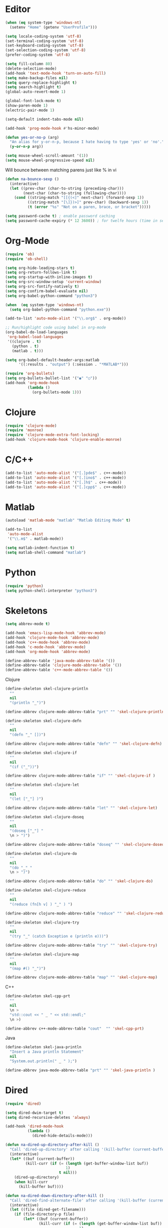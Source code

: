 #+property: results silent

* Editor

#+BEGIN_SRC emacs-lisp
  (when (eq system-type 'windows-nt)
    (setenv "Home" (getenv "UserProfile")))
#+END_SRC

#+BEGIN_SRC emacs-lisp
  (setq locale-coding-system 'utf-8)
  (set-terminal-coding-system 'utf-8)
  (set-keyboard-coding-system 'utf-8)
  (set-selection-coding-system 'utf-8)
  (prefer-coding-system 'utf-8)

  (setq fill-column 80)
  (delete-selection-mode)
  (add-hook 'text-mode-hook 'turn-on-auto-fill)
  (setq make-backup-files nil)
  (setq query-replace-highlight t)
  (setq search-highlight t)
  (global-auto-revert-mode 1)

  (global-font-lock-mode t)
  (show-paren-mode 1)
  (electric-pair-mode 1)

  (setq-default indent-tabs-mode nil)

  (add-hook 'prog-mode-hook #'hs-minor-mode)
#+END_SRC

#+BEGIN_SRC emacs-lisp
  (defun yes-or-no-p (arg)
    "An alias for y-or-n-p, because I hate having to type 'yes' or 'no'."
    (y-or-n-p arg))
#+END_SRC

#+BEGIN_SRC emacs-lisp
(setq mouse-wheel-scroll-amount '(1))
(setq mouse-wheel-progressive-speed nil)
#+END_SRC

Will bounce between matching parens just like % in vi

#+BEGIN_SRC emacs-lisp
  (defun na-bounce-sexp ()
    (interactive)
    (let ((prev-char (char-to-string (preceding-char)))
          (next-char (char-to-string (following-char))))
      (cond ((string-match "[[{(<]" next-char) (forward-sexp 1))
            ((string-match "[\]})>]" prev-char) (backward-sexp 1))
            (t (error "%s" "Not on a paren, brace, or bracket")))))
#+END_SRC

#+BEGIN_SRC emacs-lisp
  (setq password-cache t) ; enable password caching
  (setq password-cache-expiry (* 12 3600)) ; for twelfe hours (time in secs)
#+END_SRC

* Org-Mode

#+BEGIN_SRC emacs-lisp
  (require 'ob)
  (require 'ob-shell)

  (setq org-hide-leading-stars t)
  (setq org-return-follows-link t)
  (setq org-startup-with-inline-images t)
  (setq org-src-window-setup 'current-window)
  (setq org-src-fontify-natively t)
  (setq org-confirm-babel-evaluate nil)
  (setq org-babel-python-command "python3")

  (when  (eq system-type 'windows-nt)
    (setq org-babel-python-command "python.exe"))

  (add-to-list 'auto-mode-alist '("\\.org$" . org-mode))

  ;; Run/highlight code using babel in org-mode
  (org-babel-do-load-languages
   'org-babel-load-languages
   '((clojure . t)
     (python . t)
     (matlab . t)))

  (setq org-babel-default-header-args:matlab
        '((:results . "output") (:session . "*MATLAB*")))

  (require 'org-bullets)
  (setq org-bullets-bullet-list '("◉" "○"))
  (add-hook 'org-mode-hook
            (lambda ()
              (org-bullets-mode 1)))
#+END_SRC

* Clojure

#+BEGIN_SRC emacs-lisp
  (require 'clojure-mode)
  (require 'monroe)
  (require 'clojure-mode-extra-font-locking)
  (add-hook 'clojure-mode-hook 'clojure-enable-monroe)
#+END_SRC

* C/C++

#+BEGIN_SRC emacs-lisp
  (add-to-list 'auto-mode-alist '("[.]pde$" . c++-mode))
  (add-to-list 'auto-mode-alist '("[.]ino$" . c++-mode))
  (add-to-list 'auto-mode-alist '("[.]h$" . c++-mode))
  (add-to-list 'auto-mode-alist '("[.]cpp$" . c++-mode))
#+END_SRC

* Matlab

#+BEGIN_SRC emacs-lisp
  (autoload 'matlab-mode "matlab" "Matlab Editing Mode" t)

  (add-to-list
   'auto-mode-alist
   '("\\.m$" . matlab-mode))

  (setq matlab-indent-function t)
  (setq matlab-shell-command "matlab")
#+END_SRC

* Python

#+BEGIN_SRC emacs-lisp
  (require 'python)
  (setq python-shell-interpreter "python3")
#+END_SRC

* Skeletons

#+BEGIN_SRC emacs-lisp
  (setq abbrev-mode t)

  (add-hook 'emacs-lisp-mode-hook 'abbrev-mode)
  (add-hook 'clojure-mode-hook 'abbrev-mode)
  (add-hook 'c++-mode-hook 'abbrev-mode)
  (add-hook 'c-mode-hook 'abbrev-mode)
  (add-hook 'org-mode-hook 'abbrev-mode)

  (define-abbrev-table 'java-mode-abbrev-table '())
  (define-abbrev-table 'clojure-mode-abbrev-table '())
  (define-abbrev-table 'c++-mode-abbrev-table '())
#+END_SRC

Clojure

#+BEGIN_SRC emacs-lisp
  (define-skeleton skel-clojure-println
    ""
    nil
    "(println "_")")

  (define-abbrev clojure-mode-abbrev-table "prt" "" 'skel-clojure-println)

  (define-skeleton skel-clojure-defn
    ""
    nil
    "(defn "_" [])")

  (define-abbrev clojure-mode-abbrev-table "defn" "" 'skel-clojure-defn)

  (define-skeleton skel-clojure-if
    ""
    nil
    "(if ("_"))")

  (define-abbrev clojure-mode-abbrev-table "if" "" 'skel-clojure-if )

  (define-skeleton skel-clojure-let
    ""
    nil
    "(let ["_"] )")

  (define-abbrev clojure-mode-abbrev-table "let" "" 'skel-clojure-let)

  (define-skeleton skel-clojure-doseq
    ""
    nil
    "(doseq ["_"] "
    \n > ")")

  (define-abbrev clojure-mode-abbrev-table "doseq" "" 'skel-clojure-doseq)

  (define-skeleton skel-clojure-do
    ""
    nil
    "(do "_" "
    \n > ")")

  (define-abbrev clojure-mode-abbrev-table "do" "" 'skel-clojure-do)

  (define-skeleton skel-clojure-reduce
    ""
    nil
    "(reduce (fn[h v] ) "_" ) ")

  (define-abbrev clojure-mode-abbrev-table "reduce" "" 'skel-clojure-reduce)

  (define-skeleton skel-clojure-try
    ""
    nil
    "(try "_" (catch Exception e (println e)))")

  (define-abbrev clojure-mode-abbrev-table "try" "" 'skel-clojure-try)

  (define-skeleton skel-clojure-map
    ""
    nil
    "(map #() "_")")

  (define-abbrev clojure-mode-abbrev-table "map" "" 'skel-clojure-map)
#+END_SRC

C++

#+BEGIN_SRC emacs-lisp
  (define-skeleton skel-cpp-prt
    ""
    nil
    \n >
    "std::cout << " _ " << std::endl;"
    \n >)

  (define-abbrev c++-mode-abbrev-table "cout"  "" 'skel-cpp-prt)
#+END_SRC

Java

#+BEGIN_SRC emacs-lisp
  (define-skeleton skel-java-println
    "Insert a Java println Statement"
    nil
    "System.out.println(" _ " );")

  (define-abbrev java-mode-abbrev-table "prt" "" 'skel-java-println )
#+END_SRC

* Dired

#+BEGIN_SRC emacs-lisp
  (require 'dired)

  (setq dired-dwim-target t)
  (setq dired-recursive-deletes 'always)

  (add-hook 'dired-mode-hook
            (lambda ()
              (dired-hide-details-mode)))
#+END_SRC

#+BEGIN_SRC emacs-lisp
  (defun na-dired-up-directory-after-kill ()
    "Call 'dired-up-directory' after calling '(kill-buffer (current-buffer))'."
    (interactive)
    (let* ((buf (current-buffer))
           (kill-curr (if (= (length (get-buffer-window-list buf)) 
                             1)
                          t nil)))
      (dired-up-directory)
      (when kill-curr
        (kill-buffer buf))))

  (defun na-dired-down-directory-after-kill ()
    "Call 'dired-find-alternate-file' after calling '(kill-buffer (current-buffer))'."
    (interactive)
    (let ((file (dired-get-filename))) 
      (if (file-directory-p file) 
          (let* ((buf (current-buffer))
                 (kill-curr (if (= (length (get-buffer-window-list buf)) 
                                   1)
                                t nil)))
            (dired-find-file)
            (when kill-curr
              (kill-buffer buf)))
        (dired-advertised-find-file))))
#+END_SRC

* Tramp

#+BEGIN_SRC emacs-lisp
  (require 'tramp)

  (setq remote-file-name-inhibit-cache nil
        tramp-verbose 1
        tramp-completion-reread-directory-timeout nil)

  (setq tramp-default-method "ssh")

  (when (eq system-type 'windows-nt)
    (setq tramp-default-method "plink"))

  (customize-set-variable 'tramp-syntax 'simplified)
#+END_SRC

* Flyspell

#+BEGIN_SRC emacs-lisp
  (when  (not (eq system-type 'windows-nt))
    (autoload 'flyspell-mode "flyspell" "On-the-fly spelling checker." t)

    (add-hook 'message-mode-hook 'turn-on-flyspell)
    (add-hook 'text-mode-hook 'turn-on-flyspell)
    (add-to-list 'ispell-skip-region-alist '("+begin_src" . "+end_src"))

    (defun turn-on-flyspell ()
      "Force flyspell-mode on using a positive arg.  For use in hooks."
      (interactive)
      (flyspell-mode 1)))
#+END_SRC

* IBuffer

#+BEGIN_SRC emacs-lisp
  (setq ibuffer-saved-filter-groups
        (quote (("default"
                 ("Notes"
                  (or (name . "^brain.org$")
                      (name . "^pass.gpg$")
                      (name . "^brain.org_archive$")
                      (name . "^bookmarks.org_archive$")))
                 ("IRC" (mode . erc-mode))
                 ("Source" (or
                            (mode . java-mode)
                            (mode . clojure-mode)
                            (mode . org-mode)
                            (mode . bibtex-mode)
                            (mode . latex-mode)
                            (mode . xml-mode)
                            (mode . nxml-mode)
                            (mode . scheme-mode)
                            (mode . python-mode)
                            (mode . ruby-mode)
                            (mode . shell-script-mode)
                            (mode . sh-mode)
                            (mode . c-mode)
                            (mode . lisp-mode)
                            (mode . cperl-mode)
                            (mode . pixie-mode)
                            (mode . yaml-mode)
                            (mode . asm-mode)
                            (mode . emacs-lisp-mode)
                            (mode . c++-mode)
                            (mode . makefile-bsdmake-mode)
                            (mode . makefile-mode)
                            (mode . makefile-gmake-mode)
                            (mode . matlab-mode)
                            (mode . css-mode)))
                 ("Terminal" (or (mode . term-mode)
                                 (mode . inferior-lisp-mode)
                                 (mode . inferior-python-mode)
                                 (name . "^*inf-ipy.*")
                                 (name . "^*MATLAB.*")
                                 (name . "^*monroe.*")
                                 (name . "^*eshell.*")
                                 (name . "^\\*offlineimap\\*$")))
                 ("Dired" (or (mode . dired-mode) 
                              (mode . sr-mode)))
                 ("Magit" (or (name . "^\\*magit.*\\*$")
                              (mode . magit-status-mode)
                              (mode . magit-diff-mode)
                              (mode . magit-process-mode)
                              (mode . magit-stash-mode)
                              (mode . magit-revision-mode)
                              (mode . magit-log-mode)))
                 ("Emacs" (or
                           (name . "^\\*Process List\\*$")
                           (name . "^\\*Dired log\\*$")
                           (name . "^\\*info\\*$")
                           (name . "^\\*Man.*\\*$")
                           (name . "^\\*tramp.+\\*$")
                           (name . "^\\*trace.+SMTP.+\\*$")
                           (name . "^\\.todo-do")
                           (name . "^\\*scratch\\*$")
                           (name . "^\\*git-status\\*$")
                           (name . "^\\*git-diff\\*$")
                           (name . "^\\*git-commit\\*$")
                           (name . "^\\*Git Command Output\\*$")
                           (name . "^\\*Org Export/Publishing Help\\*$")
                           (name . "^\\*Org-Babel Error Output\\*$")
                           (name . "^\\*Org PDF LaTeX Output\\*$")
                           (name . "^\\*Org Agenda\\*$")
                           (name . "^\\*Calendar\\*$")
                           (name . "^\\*Messages\\*$")
                           (name . "^\\*Completions\\*$")
                           (name . "^\\*Warnings\\*$")
                           (name . "^\\*Org Agenda.*\\*$")
                           (name . "^\\*Org Help\\*$")
                           (name . "^\\*Backtrace\\*$")
                           (name . "^TAGS$")
                           (name . "^\\*Help\\*$")
                           (name . "^\\*Shell Command Output\\*$")
                           (name . "^\\*Calculator\\*$")
                           (name . "^\\*Calc Trail\\*$")
                           (name . "^\\*Compile-Log\\*$")))))))

  (setq ibuffer-show-empty-filter-groups nil)

  (add-hook 'ibuffer-mode-hook
            (lambda ()
              (ibuffer-switch-to-saved-filter-groups "default")))

  (setq ibuffer-expert t)

  (setq ibuffer-formats '((mark modified read-only " "
                                (name 18 18 :left :elide)
                                " "
                                (mode 16 16 :left :elide)
                                " " filename-and-process)
                          (mark " "
                                (name 16 -1)
                                " " filename)))
#+END_SRC

* Git

#+BEGIN_SRC emacs-lisp
  (require 'magit)

  (setq git-committer-name "Nurullah Akkaya")
  (setq git-committer-email "nurullah@nakkaya.com")

  (setq vc-follow-symlinks t)
  (setq magit-hide-diffs t)

  (remove-hook 'magit-section-highlight-hook 'magit-section-highlight)
  (remove-hook 'magit-section-highlight-hook 'magit-diff-highlight)
#+END_SRC

#+BEGIN_SRC emacs-lisp
  (setq magit-repository-directories
        `(("~/source" . 1)
          ("~/Documents/GitHub/" . 1)))

  (setq magit-repolist-columns
        '(("Name"    25 magit-repolist-column-ident                  ())
          ("D"        1 magit-repolist-column-dirty                  ())
          ("L<U"      3 magit-repolist-column-unpulled-from-upstream ((:right-align t)))
          ("L>U"      3 magit-repolist-column-unpushed-to-upstream   ((:right-align t)))
          ("Path"    99 magit-repolist-column-path                   ())))
#+END_SRC

#+BEGIN_SRC emacs-lisp
  (defun na-magit-fetch-all-repositories ()
    "Run `magit-fetch-all' in all repositories returned by `magit-list-repos`."
    (interactive)
    (dolist (repo (magit-list-repos))
      (let ((default-directory repo))
        (magit-fetch-all (magit-fetch-arguments)))))

  (defun na-magit-push-all-repositories ()
    "Run `magit-push' in all repositories returned by `magit-list-repos`."
    (interactive)
    (dolist (repo (magit-list-repos))
      (let ((default-directory repo))
        (let ((current-branch (magit-get-current-branch)))
          (magit-git-push current-branch (concat "origin/" current-branch) (list ))))))

  (add-hook 'magit-repolist-mode-hook
            (lambda ()
              (define-key magit-repolist-mode-map (kbd "f") #'na-magit-fetch-all-repositories)
              (define-key magit-repolist-mode-map (kbd "p") #'na-magit-push-all-repositories)))
#+END_SRC

#+BEGIN_SRC emacs-lisp
  (defun na-magit-auto-commit-msg ()
    (concat
     "Update:\n"
     (string-join
      (mapcar
       (lambda (f)
         (concat "  " f "\n"))
       (magit-staged-files)))))

  (defun na-magit-auto-commit ()
    (interactive)
    (magit-call-git
     "commit" "-m" (na-magit-auto-commit-msg))
    (magit-refresh))

  (transient-append-suffix
    'magit-commit "a" '("u" "Auto Commit" na-magit-auto-commit))
#+END_SRC

* Terminal

#+BEGIN_SRC emacs-lisp
  (setenv "PATH"
          (concat
           "$HOME/.bin:"
           "$HOME/Documents/git-annex.linux:"
           (getenv "PATH")))

  (setenv "PAGER" "cat")
#+END_SRC

#+BEGIN_SRC emacs-lisp
  (require 'eshell)
  (require 'em-alias)
  (require 'em-tramp) ; to load eshell’s sudo

  (setq eshell-hist-ignoredups t
        eshell-ls-initial-args '("-a")              ; list of args to pass to ls (default = nil)
        eshell-prefer-lisp-functions t              ; prefer built-in eshell commands to external ones
        eshell-visual-commands '("htop" "ssh" "python")
        eshell-prompt-regexp (rx bol "\u03BB" space)
        eshell-banner-message ""
        eshell-cmpl-cycle-completions nil
        eshell-scroll-to-bottom-on-input 'all
        eshell-destroy-buffer-when-process-dies t)

  (add-hook 'eshell-mode-hook
            (lambda ()
              (define-key eshell-mode-map (kbd "<up>") #'eshell-previous-input)
              (define-key eshell-mode-map (kbd "<down>") #'eshell-next-input)))

  (eshell/alias "df" "df -h")
  (eshell/alias "ps-grep" "ps ax | grep -i $1")
  (eshell/alias "conn" "cd /ssh:$1:~")
  (eshell/alias "sudo" "eshell/sudo $*")
  (eshell/alias "mr" "magit-list-repositories")

  ;; net use Z: http://10.9.0.190:1337/
  (eshell/alias "airdrop" "davserver -D . -n -J -H 0.0.0.0 -P 1337")
  (eshell/alias "airdrop-simple" "python3 -m http.server")

  ;;Clear the eshell buffer.
  (defun eshell/clear ()
    (let ((eshell-buffer-maximum-lines 0))
      (eshell-truncate-buffer)))

  (defalias 'cls 'eshell/clear)

  (defun eshell/gst (&rest args)
    (magit-status)
    (eshell/echo))

  (eshell/alias "gd" "magit-diff-unstaged")
  (eshell/alias "ga" "git annex")

  (defun eshell/pshell ()
    (insert
     (concat "powershell.exe -windowstyle hidden -Command"
             " \"Start-Process powershell  -ArgumentList '-NoExit',"
             " '-Command cd " default-directory "' -Verb runAs\""))
    (eshell-send-input))
#+END_SRC

#+BEGIN_SRC emacs-lisp
  (defun na-shell-git-branch (pwd)
    (interactive)
    (if (and (eshell-search-path "git")
             (locate-dominating-file pwd ".git"))
        (concat " \u2014 " (magit-get-current-branch))
      ""))

  (setq eshell-prompt-function
        (lambda ()
          (concat
           (propertize (format-time-string "%H:%M" (current-time)) 'face `(:foreground "Grey50"))
           (propertize " \u2014 " 'face `(:foreground "Grey30"))
           (propertize (eshell/pwd) 'face `(:foreground "Grey50"))
           (propertize (na-shell-git-branch (eshell/pwd)) 'face `(:foreground "Grey50"))
           (propertize "\n" 'face `(:foreground "Grey30"))
           (propertize (if (= (user-uid) 0) "# " "\u03BB ") 'face `(:foreground "DeepSkyBlue3")))))
#+END_SRC

#+BEGIN_SRC emacs-lisp
  (require 'multi-term)
  (setq multi-term-program "/bin/bash")

  (defun na-term-toggle-mode ()
    "Toggle between term-char-mode and term-line-mode."
    (interactive)
    (if (term-in-line-mode)
        (progn
          (term-char-mode)
          (term-send-raw-string "\C-e"))
      (term-line-mode)))

  (add-hook 'term-mode-hook
            (lambda () 
              (setq mode-line-format
                    '((-3 . "%p") ;; position
                      " %b "
                      mode-line-process))))
#+END_SRC

#+BEGIN_SRC emacs-lisp
  (defun na-new-term(term-or-shell)
    "Open a new instance of eshell."
    (interactive "P")
    (if term-or-shell
        (progn
          (multi-term)
          ;;pass C-c
          (define-key term-raw-map [?\C-c] 'term-send-raw))
      (eshell 'N)))
#+END_SRC

#+BEGIN_SRC emacs-lisp
  (defconst na-sources-dir (expand-file-name "~/source"))

  (defun na-list-directories (f)
    (seq-filter
     (lambda (x)
       (file-directory-p
        (expand-file-name (concat f "/" x))))
     (directory-files f nil "^\\([^.]\\|\\.[^.]\\|\\.\\..\\)")))

  (defun pcomplete/src ()
    "Completion for `src'"
    (pcomplete-here* (na-list-directories na-sources-dir)))

  (defun src (d)
    (eshell/cd
     (expand-file-name
      (concat na-sources-dir "/" d))))

  (defun pcomplete/usb ()
    "Completion for `usb'"
    (pcomplete-here* (na-list-directories "/media/nakkaya")))

  (defun usb (d)
    (eshell/cd
     (expand-file-name
      (concat "/media/nakkaya/" d))))
#+END_SRC

#+BEGIN_SRC emacs-lisp
  (require 'cl)

  (defun filter-buffers-with-prefix (prefix)
    "Filter buffers whose names start with the given prefix"
    (interactive "sPrefix to filter: ")
    (let ((buffers))
      (loop for buffer in (buffer-list)
            do (if (string-prefix-p prefix (buffer-name buffer))
                   (push buffer buffers)))
      buffers))

  (defun na-next-term ()
    (interactive)
    (let* ((term-buffers (sort (copy-tree multi-term-buffer-list)
                               (lambda (x y)
                                 (string< (buffer-name x) (buffer-name y)))))
           (buff-list (append term-buffers
                              (filter-buffers-with-prefix "*eshell")
                              (filter-buffers-with-prefix "*monroe")
                              (filter-buffers-with-prefix "*inf-ipy")
                              (filter-buffers-with-prefix "*MATLAB")
                              (filter-buffers-with-prefix "*Python")
                              (filter-buffers-with-prefix "*ssh")))
           (buffer-list-len (length buff-list))
           (index (cl-position (current-buffer) buff-list)))
      (if index
          (let ((target-index (mod (+ index 1) buffer-list-len)))
            (switch-to-buffer (nth target-index buff-list)))
        (switch-to-buffer (car buff-list)))))
#+END_SRC

* inf-ipy

#+BEGIN_SRC emacs-lisp
  (quelpa
   '(inf-ipy
     :fetcher github
     :repo "nakkaya/inf-ipy"
     :files ("src/emacs/*.el")))

  (require 'inf-ipy)

  (inf-ipy-configure-kernel python)
  (inf-ipy-configure-kernel matlab)
#+END_SRC

* Transmission

#+BEGIN_SRC emacs-lisp
  (setq transmission-host "10.0.0.100")
  (setq transmission-rpc-auth
        '(:username "admin" :password "admin"))
#+END_SRC

* Key Bindings

#+BEGIN_SRC emacs-lisp
  (global-set-key (kbd "C-\\") 'other-window)
  (global-set-key "\C-xgs"     'magit-status)
  (global-set-key "\C-xrl"     'monroe)

  (global-set-key (kbd "C-d")  'na-bounce-sexp)
  (add-hook 'c++-mode-hook
      '(lambda ()
         (local-set-key [(control d)] 'na-bounce-sexp)))
  (add-hook 'c-mode-hook
      '(lambda ()
         (local-set-key [(control d)] 'na-bounce-sexp)))
  (add-hook 'java-mode-hook
      '(lambda ()
         (local-set-key [(control d)] 'na-bounce-sexp)))

  (global-set-key (kbd "C-]")  'ibuffer)
  (add-hook 'term-mode-hook
            '(lambda ()
               (define-key term-raw-map [(control \])] 'ibuffer)))

  (define-key dired-mode-map (kbd "C-w") 'na-dired-up-directory-after-kill)
  (define-key dired-mode-map [return] 'na-dired-down-directory-after-kill)

  (global-set-key (kbd "C-x t") 'na-new-term)

  (global-set-key (kbd "M-\\")  'na-next-term)
  (define-key term-raw-map (kbd "M-\\")  'na-next-term)
  (add-hook 'term-mode-hook
            '(lambda ()
               (define-key term-raw-map (kbd "C-y")  'term-paste)
               (define-key term-raw-map (kbd "C-\\") 'other-window)))

  (global-set-key "\M-[1;5C" 'forward-word)
  (global-set-key "\M-[1;5D" 'backward-word)
  (global-set-key "\M-[1;5A" 'backward-paragraph)
  (global-set-key "\M-[1;5B" 'forward-paragraph)

  (global-set-key (kbd "C-S-<left>") 'shrink-window-horizontally)
  (global-set-key (kbd "C-S-<right>") 'enlarge-window-horizontally)
  (global-set-key (kbd "C-S-<down>") 'shrink-window)
  (global-set-key (kbd "C-S-<up>") 'enlarge-window)

  (global-set-key (kbd "C-c <right>") 'hs-show-block)
  (global-set-key (kbd "C-c <left>")  'hs-hide-block)
  (global-set-key (kbd "C-c <up>")    'hs-hide-all)
  (global-set-key (kbd "C-c <down>")  'hs-show-all)
#+END_SRC

Mouse setup when running in a terminal.

#+BEGIN_SRC emacs-lisp
  (defun scroll-window-forward-line ()
    "Move window forward one line leaving cursor at relative position in window."
    (interactive)
    (scroll-up 1))

  (defun scroll-window-backward-line ()
    "Move window backward one line leaving cursor at relative position in window."
    (interactive)
    (scroll-down 1))

  (unless window-system
    (xterm-mouse-mode t)
    (require 'mouse)
    (defun track-mouse (e))
    (setq mouse-sel-mode t)

    (define-key global-map [mouse-4] 'scroll-window-backward-line)
    (define-key global-map [mouse-5] 'scroll-window-forward-line))
#+END_SRC

#+BEGIN_SRC emacs-lisp
  (require 'smart-tab)
  (global-smart-tab-mode 1)
#+END_SRC

* Theme

#+BEGIN_SRC emacs-lisp
  (setq frame-title-format (list "GNU Emacs " emacs-version))


  (when window-system
    (let ((font "DejaVu Sans Mono 11"))
      (when (x-list-fonts font)
        (set-frame-font font nil t))))

  (column-number-mode 1)
  (blink-cursor-mode 1)
  (menu-bar-mode -1)
  (toggle-scroll-bar -1)
  (tool-bar-mode -1)

  (setq-default mode-line-format
                '(""
                  mode-line-modified
                  (-3 . "%p") ;; position
                  " - %b - "
                  mode-name
                  mode-line-process
                  minor-mode-alist
                  "%n" " - "
                  (line-number-mode "L%l ")
                  (column-number-mode "C%c ")))

  (require 'doom-themes)
  (load-theme 'doom-one t)

  (unless window-system
    (set-face-background 'default "color-16"))

  ;; Delete Annoying Faces
  (set-face-background 'org-block "unspecified")
  (set-face-background 'org-block-end-line "unspecified")
  (set-face-background 'org-block-begin-line "unspecified")
  (set-face-background 'org-level-1 "unspecified")
#+END_SRC

* Session

#+BEGIN_SRC emacs-lisp
  (setq desktop-path '("~/")) 
  (desktop-save-mode 1)
#+END_SRC
